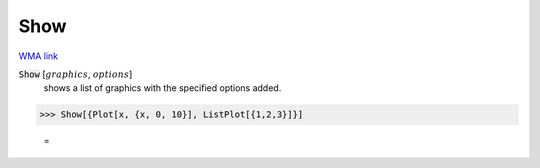 Show
====

`WMA link <https://reference.wolfram.com/language/ref/Show.html>`_


:code:`Show` [:math:`graphics`, :math:`options`]
    shows a list of graphics with the specified options added.





>>> Show[{Plot[x, {x, 0, 10}], ListPlot[{1,2,3}]}]

    =
.. image:: eq_Reference_of_Built-in_Symbols_Drawing_Graphics_Show_cesu0jqu.png
    :align: center



